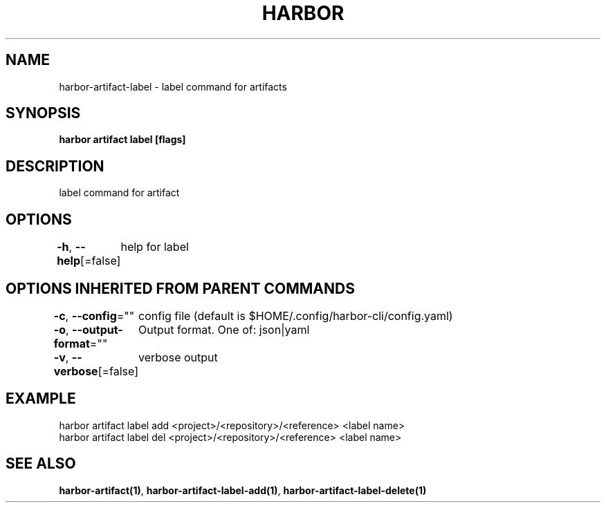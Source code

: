 .nh
.TH "HARBOR" "1"  "Habor Community" "Harbor User Mannuals"

.SH NAME
harbor-artifact-label - label command for artifacts


.SH SYNOPSIS
\fBharbor artifact label [flags]\fP


.SH DESCRIPTION
label command for artifact


.SH OPTIONS
\fB-h\fP, \fB--help\fP[=false]
	help for label


.SH OPTIONS INHERITED FROM PARENT COMMANDS
\fB-c\fP, \fB--config\fP=""
	config file (default is $HOME/.config/harbor-cli/config.yaml)

.PP
\fB-o\fP, \fB--output-format\fP=""
	Output format. One of: json|yaml

.PP
\fB-v\fP, \fB--verbose\fP[=false]
	verbose output


.SH EXAMPLE
.EX
harbor artifact label add <project>/<repository>/<reference> <label name>
harbor artifact label del <project>/<repository>/<reference> <label name>
		
.EE


.SH SEE ALSO
\fBharbor-artifact(1)\fP, \fBharbor-artifact-label-add(1)\fP, \fBharbor-artifact-label-delete(1)\fP